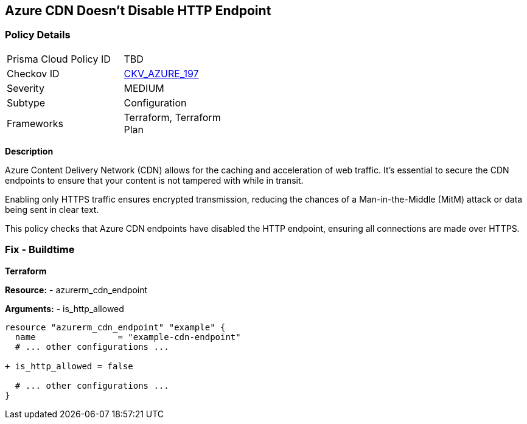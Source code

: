 == Azure CDN Doesn't Disable HTTP Endpoint
// Ensure the Azure CDN disables the HTTP endpoint.

=== Policy Details

[width=45%]
[cols="1,1"]
|=== 
|Prisma Cloud Policy ID 
| TBD

|Checkov ID 
| https://github.com/bridgecrewio/checkov/blob/main/checkov/terraform/checks/resource/azure/CDNDisableHttpEndpoints.py[CKV_AZURE_197]

|Severity
|MEDIUM

|Subtype
|Configuration

|Frameworks
|Terraform, Terraform Plan

|=== 

*Description*

Azure Content Delivery Network (CDN) allows for the caching and acceleration of web traffic. It's essential to secure the CDN endpoints to ensure that your content is not tampered with while in transit.

Enabling only HTTPS traffic ensures encrypted transmission, reducing the chances of a Man-in-the-Middle (MitM) attack or data being sent in clear text.

This policy checks that Azure CDN endpoints have disabled the HTTP endpoint, ensuring all connections are made over HTTPS.


=== Fix - Buildtime

*Terraform*

*Resource:* 
- azurerm_cdn_endpoint

*Arguments:* 
- is_http_allowed

[source,terraform]
----
resource "azurerm_cdn_endpoint" "example" {
  name                = "example-cdn-endpoint"
  # ... other configurations ...

+ is_http_allowed = false

  # ... other configurations ...
}
----

